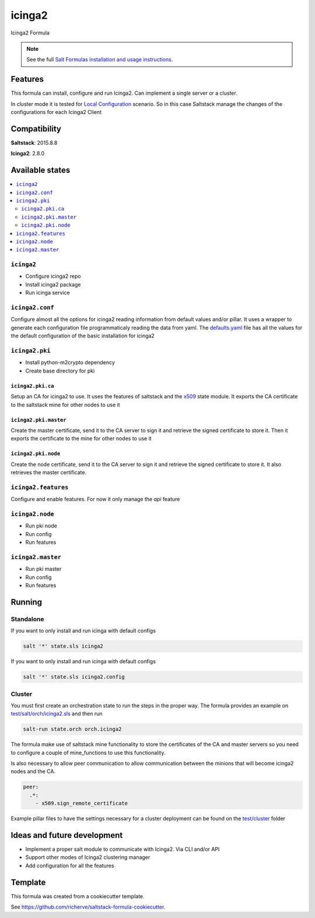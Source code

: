 =======
icinga2
=======

Icinga2 Formula

.. note::

    See the full `Salt Formulas installation and usage instructions
    <http://docs.saltstack.com/en/latest/topics/development/conventions/formulas.html>`_.

Features
========

This formula can install, configure and run Icinga2. Can implement a single server or a cluster.

In cluster mode it is tested for `Local Configuration <http://docs.icinga.org/icinga2/latest/doc/module/icinga2/chapter/icinga2-client#icinga2-client-configuration-local>`_ scenario. So in this case Saltstack manage the changes of the configurations for each Icinga2 Client

Compatibility
=============

**Saltstack**: 2015.8.8

**Icinga2**: 2.8.0

Available states
================

.. contents::
    :local:

``icinga2``
-----------

* Configure icinga2 repo
* Install icinga2 package
* Run icinga service

``icinga2.conf``
----------------

Configure almost all the options for icinga2 reading information from default values and/or pillar. It uses a wrapper to generate each configuration file programmaticaly reading the data from yaml. The `defaults.yaml <https://github.com/HeyStaks/icinga2-formula/tree/master/icinga2/defaults.yaml>`_ file has all the values for the default configuration of the basic installation for icinga2

``icinga2.pki``
---------------

* Install python-m2crypto dependency
* Create base directory for pki

``icinga2.pki.ca``
******************

Setup an CA for icinga2 to use. It uses the features of saltstack and the `x509 <https://docs.saltstack.com/en/latest/ref/states/all/salt.states.x509.html#module-salt.states.x509>`_ state module. It exports the CA certificate to the saltstack mine for other nodes to use it

``icinga2.pki.master``
**********************

Create the master certificate, send it to the CA server to sign it and retrieve the signed certificate to store it. Then it exports the certificate to the mine for other nodes to use it

``icinga2.pki.node``
********************

Create the node certificate, send it to the CA server to sign it and retrieve the signed certificate to store it. It also retrieves the master certificate.

``icinga2.features``
--------------------

Configure and enable features. For now it only manage the *api* feature

``icinga2.node``
----------------

* Run pki node
* Run config
* Run features

``icinga2.master``
------------------

* Run pki master
* Run config
* Run features

Running
=======

Standalone
----------

If you want to only install and run icinga with default configs

.. code-block:: bash

    salt '*' state.sls icinga2

If you want to only install and run icinga with default configs

.. code-block:: bash

    salt '*' state.sls icinga2.config

Cluster
-------

You must first create an orchestration state to run the steps in the proper way. The formula provides an example on `test/salt/orch/icinga2.sls <https://github.com/HeyStaks/icinga2-formula/tree/master/test/salt/orch>`_ and then run

.. code-block:: bash

    salt-run state.orch orch.icinga2

The formula make use of saltstack mine functionality to store the certificates of the CA and master servers so you need to configure a couple of mine_functions to use this functionality.

Is also necessary to allow peer communication to allow communication between the minions that will become icinga2 nodes and the CA.

.. code-block:: yaml

    peer:
      .*:
        - x509.sign_remote_certificate

Example pillar files to have the settings necessary for a cluster deployment can be found on the `test/cluster <https://github.com/HeyStaks/icinga2-formula/tree/master/test/cluster>`_ folder

Ideas and future development
============================

* Implement a proper salt module to communicate with Icinga2. Via CLI and/or API
* Support other modes of Icinga2 clustering manager
* Add configuration for all the features

Template
========

This formula was created from a cookiecutter template.

See https://github.com/richerve/saltstack-formula-cookiecutter.
